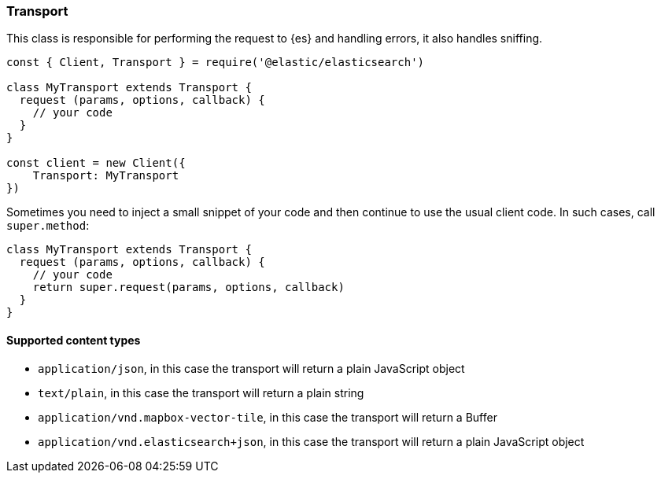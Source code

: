 [[transport]]
=== Transport

This class is responsible for performing the request to {es} and handling 
errors, it also handles sniffing.

[source,js]
----
const { Client, Transport } = require('@elastic/elasticsearch')

class MyTransport extends Transport {
  request (params, options, callback) {
    // your code
  }
}

const client = new Client({
    Transport: MyTransport
})
----

Sometimes you need to inject a small snippet of your code and then continue to 
use the usual client code. In such cases, call `super.method`:

[source,js]
----
class MyTransport extends Transport {
  request (params, options, callback) {
    // your code
    return super.request(params, options, callback)
  }
}
----

==== Supported content types

- `application/json`, in this case the transport will return a plain JavaScript object
- `text/plain`, in this case the transport will return a plain string
- `application/vnd.mapbox-vector-tile`, in this case the transport will return a Buffer
- `application/vnd.elasticsearch+json`, in this case the transport will return a plain JavaScript object

